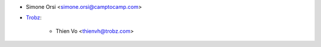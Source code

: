 * Simone Orsi <simone.orsi@camptocamp.com>
* `Trobz <https://trobz.com>`_:

    * Thien Vo <thienvh@trobz.com>
